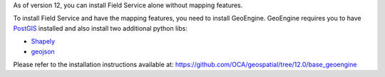 As of version 12, you can install Field Service alone without mapping features.

To install Field Service and have the mapping features, you need to install GeoEngine.
GeoEngine requires you to have `PostGIS <http://postgis.net/>`_ installed and also
install two additional python libs:

* `Shapely <http://pypi.python.org/pypi/Shapely>`_
* `geojson <http://pypi.python.org/pypi/geojson>`_

Please refer to the installation instructions available at:
https://github.com/OCA/geospatial/tree/12.0/base_geoengine
